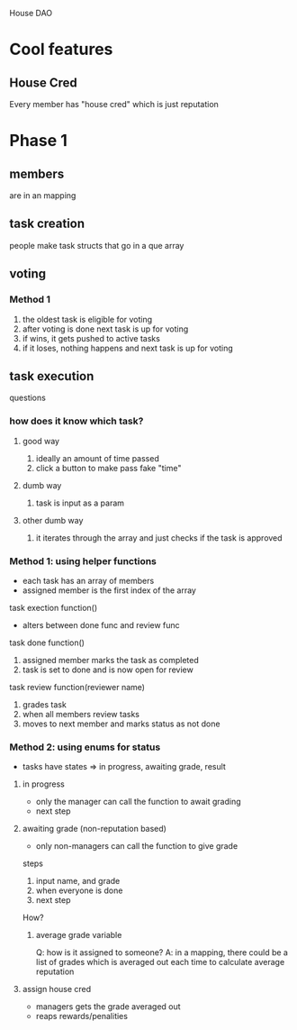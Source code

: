 House DAO

* Cool features
** House Cred
Every member has "house cred" which is just reputation
* Phase 1
** members
are in an mapping
** task creation
people make task structs that go in a que array
** voting
*** Method 1
1. the oldest task is eligible for voting
2. after voting is done next task is up for voting
3. if wins, it gets pushed to active tasks
4. if it loses, nothing happens and next task is up for voting
** task execution
questions
*** how does it know which task?
**** good way
1. ideally an amount of time passed
2. click a button to make pass fake "time"
**** dumb way
1. task is input as a param
**** other dumb way
1. it iterates through the array and just checks if the task is approved


*** Method 1: using helper functions
- each task has an array of members
- assigned member is the first index of the array

task exection function()
- alters between done func and review func

task done function()
1. assigned member marks the task as completed
2. task is set to done and is now open for review

task review function(reviewer name)
1. grades task
2. when all members review tasks
3. moves to next member and marks status as not done

*** Method 2: using enums for status
- tasks have states => in progress, awaiting grade, result
**** in progress
- only the manager can call the function to await grading
- next step
**** awaiting grade (non-reputation based)
- only non-managers can call the function to give grade
steps
1. input name, and grade
2. when everyone is done
3. next step
How?
***** average grade variable
Q: how is it assigned to someone?
A: in a mapping, there could be a list of grades which is averaged out
    each time to calculate average reputation

**** assign house cred
- managers gets the grade averaged out
- reaps rewards/penalities
